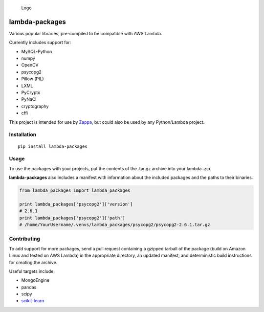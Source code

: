 .. figure:: http://i.imgur.com/AlmKP2q.png
   :alt: Logo

   Logo

lambda-packages
===============

|Build Status| |PyPI| |Slack|

Various popular libraries, pre-compiled to be compatible with AWS
Lambda.

Currently includes support for:

-  MySQL-Python
-  numpy
-  OpenCV
-  psycopg2
-  Pillow (PIL)
-  LXML
-  PyCrypto
-  PyNaCl
-  cryptography
-  cffi

This project is intended for use by
`Zappa <https://github.com/Miserlou/Zappa>`__, but could also be used by
any Python/Lambda project.

Installation
------------

::

    pip install lambda-packages

Usage
-----

To use the packages with your projects, put the contents of the .tar.gz
archive into your lambda .zip.

**lambda-packages** also includes a manifest with information about the
included packages and the paths to their binaries.

.. code:: python

    from lambda_packages import lambda_packages

    print lambda_packages['psycopg2']['version'] 
    # 2.6.1
    print lambda_packages['psycopg2']['path'] 
    # /home/YourUsername/.venvs/lambda_packages/psycopg2/psycopg2-2.6.1.tar.gz

Contributing
------------

To add support for more packages, send a pull request containing a
gzipped tarball of the package (build on Amazon Linux and tested on AWS
Lambda) in the appropriate directory, an updated manifest, and
deterministic build instructions for creating the archive.

Useful targets include:

-  MongoEngine
-  pandas
-  scipy
-  `scikit-learn <https://serverlesscode.com/post/deploy-scikitlearn-on-lamba/>`__

.. |Build Status| image:: https://travis-ci.org/Miserlou/lambda-packages.svg
   :target: https://travis-ci.org/Miserlou/lambda-packages
.. |PyPI| image:: https://img.shields.io/pypi/v/lambda-packages.svg
   :target: https://pypi.python.org/pypi/lambda-packages
.. |Slack| image:: https://img.shields.io/badge/chat-slack-ff69b4.svg
   :target: https://slackautoinviter.herokuapp.com/


